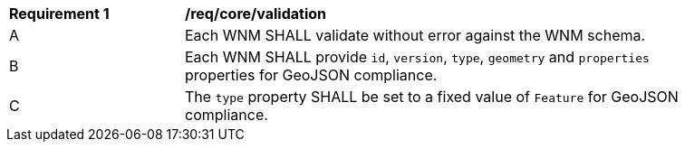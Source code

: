 [[req_core_validation]]
[width="90%",cols="2,6a"]
|===
^|*Requirement {counter:req-id}* |*/req/core/validation*
^|A |Each WNM SHALL validate without error against the WNM schema.
^|B |Each WNM SHALL provide `+id+`, `+version+`, `+type+`, `+geometry+` and `+properties+` properties for GeoJSON compliance.
^|C |The `+type+` property SHALL be set to a fixed value of `+Feature+` for GeoJSON compliance.
|===

